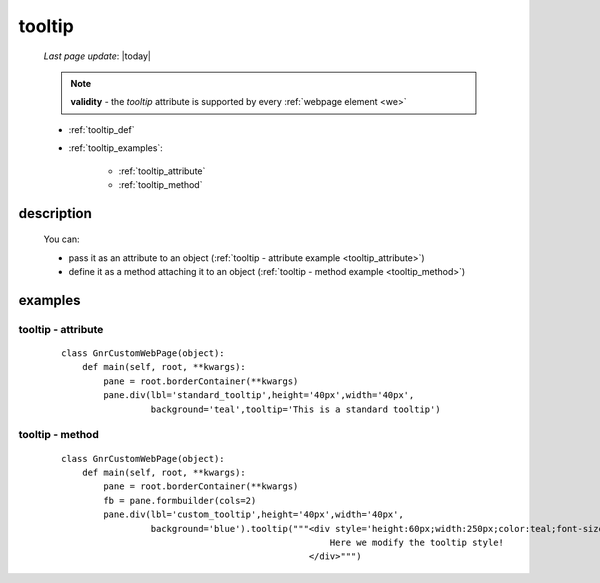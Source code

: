 .. _tooltip:

=======
tooltip
=======
    
    *Last page update*: |today|
    
    .. note:: **validity** - the *tooltip* attribute is supported by every :ref:`webpage element
              <we>`
              
    * :ref:`tooltip_def`
    * :ref:`tooltip_examples`:
    
        * :ref:`tooltip_attribute`
        * :ref:`tooltip_method`

.. _tooltip_def:

description
===========

    .. automethod:: gnr.web.gnrwebstruct.GnrDomSrc.tooltip
    
    .. image:: ../../_images/commons/attributes/tooltip.png
    
    You can:
    
    * pass it as an attribute to an object (:ref:`tooltip - attribute example
      <tooltip_attribute>`)
    * define it as a method attaching it to an object (:ref:`tooltip - method
      example <tooltip_method>`)
    
.. _tooltip_examples:

examples
========

.. _tooltip_attribute:

tooltip - attribute
-------------------

    ::
    
        class GnrCustomWebPage(object):
            def main(self, root, **kwargs):
                pane = root.borderContainer(**kwargs)
                pane.div(lbl='standard_tooltip',height='40px',width='40px',
                         background='teal',tooltip='This is a standard tooltip')
                       
.. _tooltip_method:

tooltip - method
----------------

    ::
    
        class GnrCustomWebPage(object):
            def main(self, root, **kwargs):
                pane = root.borderContainer(**kwargs)
                fb = pane.formbuilder(cols=2)
                pane.div(lbl='custom_tooltip',height='40px',width='40px',
                         background='blue').tooltip("""<div style='height:60px;width:250px;color:teal;font-size:18px;'>
                                                           Here we modify the tooltip style!
                                                       </div>""")
                